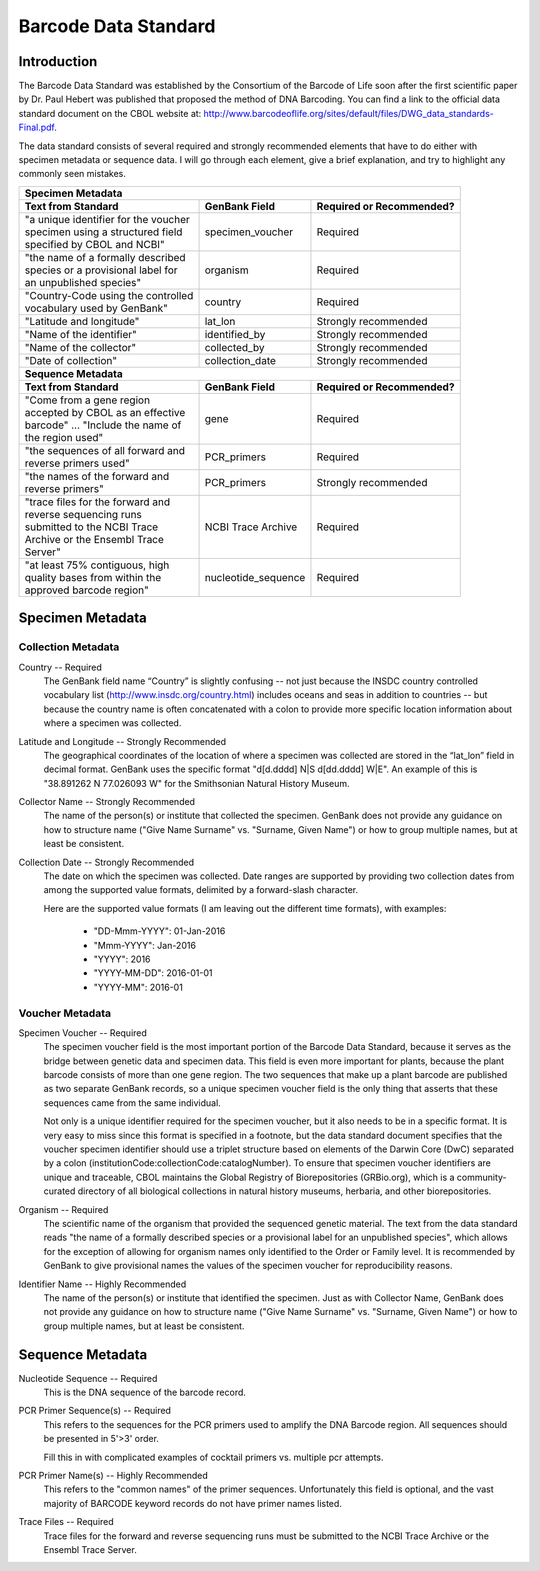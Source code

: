 Barcode Data Standard
=====================

Introduction
------------

The Barcode Data Standard was established by the Consortium of the Barcode of Life soon after the first scientific paper by Dr. Paul Hebert was published that proposed the method of DNA Barcoding. You can find a link to the official data standard document on the CBOL website at: http://www.barcodeoflife.org/sites/default/files/DWG_data_standards-Final.pdf.

.. image:: /images/data_standard_link.png
  :align: center
  :target: /en/latest/_images/data_standard_link.png

The data standard consists of several required and strongly recommended elements that have to do either with specimen metadata or sequence data. I will go through each element, give a brief explanation, and try to highlight any commonly seen mistakes.

+----------------------------------------+---------------------+------------------------------+
| **Specimen Metadata**                                                                       |
+========================================+=====================+==============================+
| | **Text from Standard**               | **GenBank Field**   | **Required or Recommended?** |
+----------------------------------------+---------------------+------------------------------+
| | "a unique identifier for the voucher | specimen_voucher    | Required                     |
| | specimen using a structured field    |                     |                              |
| | specified by CBOL and NCBI"          |                     |                              |
+----------------------------------------+---------------------+------------------------------+
| | "the name of a formally described    | organism            | Required                     |
| | species or a provisional label for   |                     |                              |
| | an unpublished species"              |                     |                              |
+----------------------------------------+---------------------+------------------------------+
| | "Country-Code using the controlled   | country             | Required                     |
| | vocabulary used by GenBank"          |                     |                              |
+----------------------------------------+---------------------+------------------------------+
| | "Latitude and longitude"             | lat_lon             | Strongly recommended         |
+----------------------------------------+---------------------+------------------------------+
| | "Name of the identifier"             | identified_by       | Strongly recommended         |
+----------------------------------------+---------------------+------------------------------+
| | "Name of the collector"              | collected_by        | Strongly recommended         |
+----------------------------------------+---------------------+------------------------------+
| | "Date of collection"                 | collection_date     | Strongly recommended         |
+----------------------------------------+---------------------+------------------------------+
| **Sequence Metadata**                                                                       |
+----------------------------------------+---------------------+------------------------------+
| | **Text from Standard**               | **GenBank Field**   | **Required or Recommended?** |
+----------------------------------------+---------------------+------------------------------+
| | "Come from a gene region             | gene                | Required                     |
| | accepted by CBOL as an effective     |                     |                              |
| | barcode" ... "Include the name of    |                     |                              |
| | the region used"                     |                     |                              |
+----------------------------------------+---------------------+------------------------------+
| | "the sequences of all forward and    | PCR_primers         | Required                     |
| | reverse primers used"                |                     |                              |
+----------------------------------------+---------------------+------------------------------+
| | "the names of the forward and        | PCR_primers         | Strongly recommended         |
| | reverse primers"                     |                     |                              |
+----------------------------------------+---------------------+------------------------------+
| | "trace files for the forward and     | NCBI Trace Archive  | Required                     |
| | reverse sequencing runs              |                     |                              |
| | submitted to the NCBI Trace          |                     |                              |
| | Archive or the Ensembl Trace         |                     |                              |
| | Server"                              |                     |                              |
+----------------------------------------+---------------------+------------------------------+
| | "at least 75% contiguous, high       | nucleotide_sequence | Required                     |
| | quality bases from within the        |                     |                              |
| | approved barcode region"             |                     |                              |
+----------------------------------------+---------------------+------------------------------+

Specimen Metadata
-----------------

Collection Metadata
~~~~~~~~~~~~~~~~~~~

Country -- Required
	The GenBank field name “Country” is slightly confusing -- not just because the INSDC country controlled vocabulary list (http://www.insdc.org/country.html) includes oceans and seas in addition to countries -- but because the country name is often concatenated with a colon to provide more specific location information about where a specimen was collected.

Latitude and Longitude -- Strongly Recommended
	The geographical coordinates of the location of where a specimen was collected are stored in the “lat_lon” field in decimal format. GenBank uses the specific format "d[d.dddd] N|S d[dd.dddd] W|E". An example of this is "38.891262 N 77.026093 W" for the Smithsonian Natural History Museum.

Collector Name -- Strongly Recommended
	The name of the person(s) or institute that collected the specimen. GenBank does not provide any guidance on how to structure name ("Give Name Surname" vs. "Surname, Given Name") or how to group multiple names, but at least be consistent.

Collection Date -- Strongly Recommended
	The date on which the specimen was collected. Date ranges are supported by providing two collection dates from among the supported value formats, delimited by a forward-slash character.

	Here are the supported value formats (I am leaving out the different time formats), with examples: 

		* "DD-Mmm-YYYY": 01-Jan-2016
		* "Mmm-YYYY": Jan-2016
		* "YYYY": 2016
		* "YYYY-MM-DD": 2016-01-01
		* "YYYY-MM": 2016-01


Voucher Metadata
~~~~~~~~~~~~~~~~

Specimen Voucher -- Required
	The specimen voucher field is the most important portion of the Barcode Data Standard, because it serves as the bridge between genetic data and specimen data. This field is even more important for plants, because the plant barcode consists of more than one gene region. The two sequences that make up a plant barcode are published as two separate GenBank records, so a unique specimen voucher field is the only thing that asserts that these sequences came from the same individual.
	
	Not only is a unique identifier required for the specimen voucher, but it also needs to be in a specific format. It is very easy to miss since this format is specified in a footnote, but the data standard document specifies that the voucher specimen identifier should use a triplet structure based on elements of the Darwin Core (DwC) separated by a colon (institutionCode:collectionCode:catalogNumber). To ensure that specimen voucher identifiers are unique and traceable, CBOL maintains the Global Registry of Biorepositories (GRBio.org), which is a community-curated directory of all biological collections in natural history museums, herbaria, and other biorepositories.

Organism -- Required
	The scientific name of the organism that provided the sequenced genetic material. The text from the data standard reads "the name of a formally described species or a provisional label for an unpublished species", which allows for the exception of allowing for organism names only identified to the Order or Family level. It is recommended by GenBank to give provisional names the values of the specimen voucher for reproducibility reasons.

Identifier Name -- Highly Recommended
	The name of the person(s) or institute that identified the specimen. Just as with Collector Name, GenBank does not provide any guidance on how to structure name ("Give Name Surname" vs. "Surname, Given Name") or how to group multiple names, but at least be consistent.

Sequence Metadata
-----------------

Nucleotide Sequence -- Required
	This is the DNA sequence of the barcode record.

PCR Primer Sequence(s) -- Required
	This refers to the sequences for the PCR primers used to amplify the DNA Barcode region. All sequences should be presented in 5'>3' order.

	Fill this in with complicated examples of cocktail primers vs. multiple pcr attempts.

PCR Primer Name(s) -- Highly Recommended
	This refers to the "common names" of the primer sequences. Unfortunately this field is optional, and the vast majority of BARCODE keyword records do not have primer names listed.

Trace Files -- Required
	Trace files for the forward and reverse sequencing runs must be submitted to the NCBI Trace Archive or the Ensembl Trace Server.	
